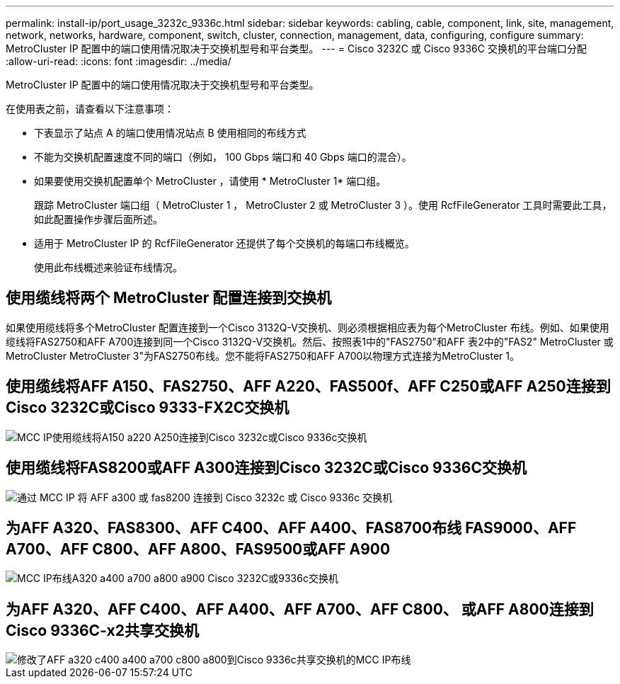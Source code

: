 ---
permalink: install-ip/port_usage_3232c_9336c.html 
sidebar: sidebar 
keywords: cabling, cable, component, link, site, management, network, networks, hardware, component, switch, cluster, connection, management, data, configuring, configure 
summary: MetroCluster IP 配置中的端口使用情况取决于交换机型号和平台类型。 
---
= Cisco 3232C 或 Cisco 9336C 交换机的平台端口分配
:allow-uri-read: 
:icons: font
:imagesdir: ../media/


[role="lead"]
MetroCluster IP 配置中的端口使用情况取决于交换机型号和平台类型。

在使用表之前，请查看以下注意事项：

* 下表显示了站点 A 的端口使用情况站点 B 使用相同的布线方式
* 不能为交换机配置速度不同的端口（例如， 100 Gbps 端口和 40 Gbps 端口的混合）。
* 如果要使用交换机配置单个 MetroCluster ，请使用 * MetroCluster 1* 端口组。
+
跟踪 MetroCluster 端口组（ MetroCluster 1 ， MetroCluster 2 或 MetroCluster 3 ）。使用 RcfFileGenerator 工具时需要此工具，如此配置操作步骤后面所述。

* 适用于 MetroCluster IP 的 RcfFileGenerator 还提供了每个交换机的每端口布线概览。
+
使用此布线概述来验证布线情况。





== 使用缆线将两个 MetroCluster 配置连接到交换机

如果使用缆线将多个MetroCluster 配置连接到一个Cisco 3132Q-V交换机、则必须根据相应表为每个MetroCluster 布线。例如、如果使用缆线将FAS2750和AFF A700连接到同一个Cisco 3132Q-V交换机。然后、按照表1中的"FAS2750"和AFF 表2中的"FAS2" MetroCluster 或MetroCluster MetroCluster 3"为FAS2750布线。您不能将FAS2750和AFF A700以物理方式连接为MetroCluster 1。



== 使用缆线将AFF A150、FAS2750、AFF A220、FAS500f、AFF C250或AFF A250连接到Cisco 3232C或Cisco 9333-FX2C交换机

image::../media/mcc_ip_cabling_a150_a220_a250_to_a_cisco_3232c_or_cisco_9336c_switch.png[MCC IP使用缆线将A150 a220 A250连接到Cisco 3232c或Cisco 9336c交换机]



== 使用缆线将FAS8200或AFF A300连接到Cisco 3232C或Cisco 9336C交换机

image::../media/mcc_ip_cabling_a_aff_a300_or_fas8200_to_a_cisco_3232c_or_cisco_9336c_switch.png[通过 MCC IP 将 AFF a300 或 fas8200 连接到 Cisco 3232c 或 Cisco 9336c 交换机]



== 为AFF A320、FAS8300、AFF C400、AFF A400、FAS8700布线 FAS9000、AFF A700、AFF C800、AFF A800、FAS9500或AFF A900

image::../media/mcc_ip_cabling_a320_a400_a700_a800_a900 _cisco_3232C or_9336c_switch.png[MCC IP布线A320 a400 a700 a800 a900 Cisco 3232C或9336c交换机]



== 为AFF A320、AFF C400、AFF A400、AFF A700、AFF C800、 或AFF A800连接到Cisco 9336C-x2共享交换机

image::../media/mcc_ip_cabling_aff_a320_c400_a400_a700_c800_a800_to_cisco_9336c_shared_switch_revised.png[修改了AFF a320 c400 a400 a700 c800 a800到Cisco 9336c共享交换机的MCC IP布线]
